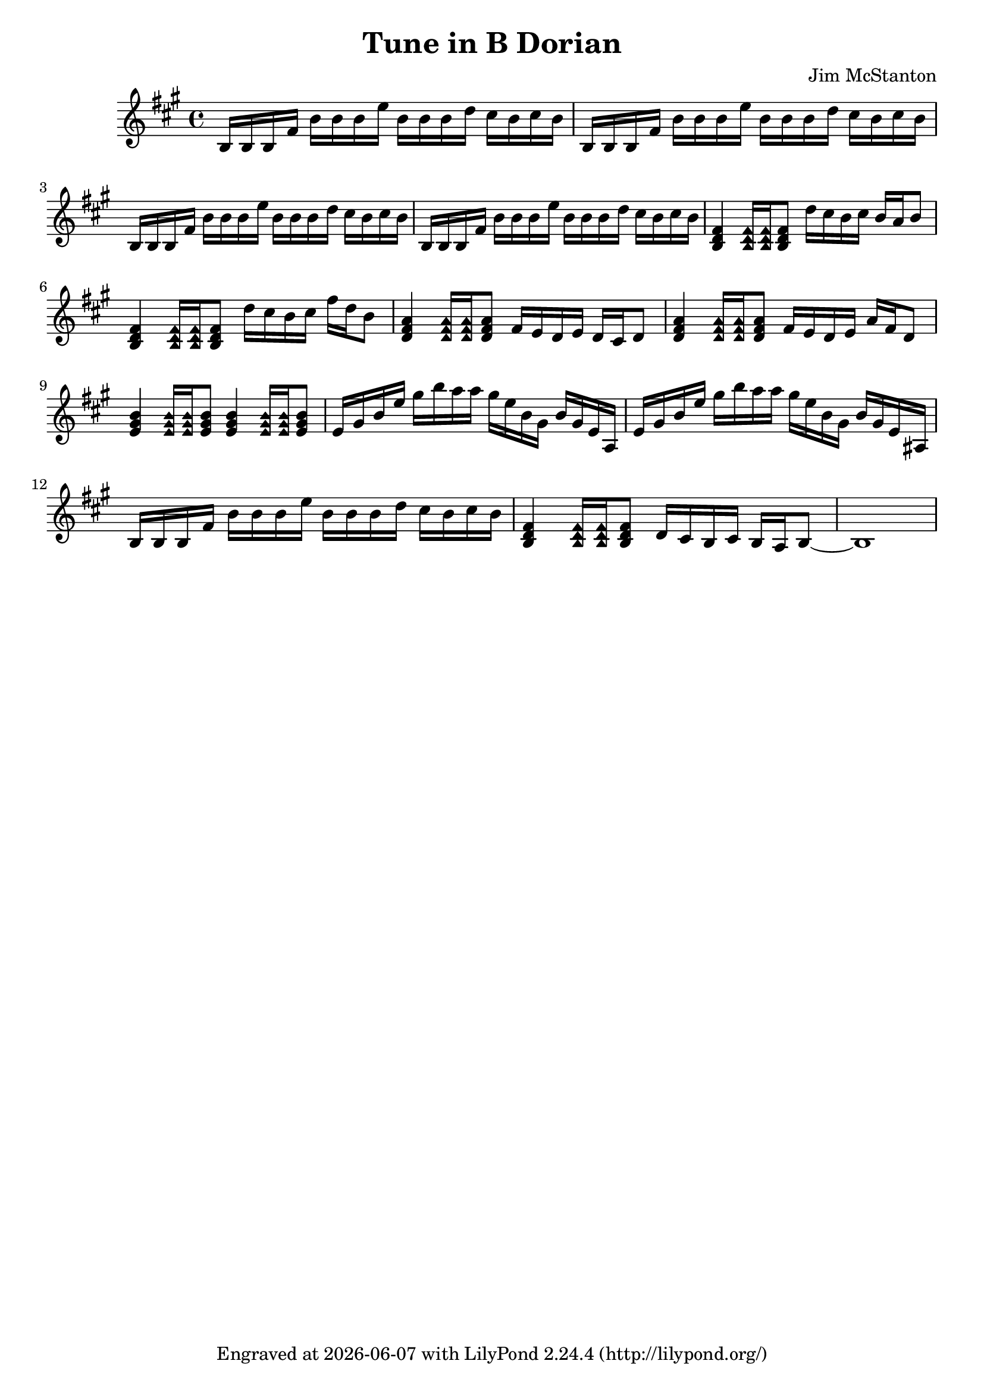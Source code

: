 \version "2.20.0"
\header {
  title = "Tune in B Dorian"
  composer = "Jim McStanton"
  tagline = \markup {
    Engraved at
    \simple #(strftime "%Y-%m-%d" (localtime (current-time)))
    with \with-url #"http://lilypond.org/"
    \line { LilyPond \simple #(lilypond-version) (http://lilypond.org/) }
  }
}

endintro  = \relative b' { d16 cis b cis b }
fastintro = \relative b { b16 b b fis' b b b e b b b \endintro }

pieceh = \relative {
  \clef treble
  \time 4/4
  \key b \dorian
  \repeat unfold 4 \fastintro
  \chordmode {
    b,4:min \palmMuteOn b,16:min b,16:min \palmMuteOff b,8:min
  } d''16 cis b cis b a b8
  \chordmode {
    b,4:min \palmMuteOn b,16:min b,16:min \palmMuteOff b,8:min
  } d16 cis b cis fis d b8
 
  \chordmode {
    d4 \palmMuteOn d16 d16 \palmMuteOff d8
  } fis16 e d e d cis d8
  \chordmode {
    d4 \palmMuteOn d16 d16 \palmMuteOff d8
  } fis16 e d e a fis d8
  \chordmode {
    e4 \palmMuteOn e16 e16 \palmMuteOff e8
    e4 \palmMuteOn e16 e16 \palmMuteOff e8
  }
  e16 gis b e gis b a a gis e b gis b gis e a,
  e'  gis b e gis b a a gis e b gis b gis e ais,
  \fastintro
  \chordmode {
    b,4:min \palmMuteOn b,16:min b,16:min \palmMuteOff b,8:min
  } d16 cis b cis b a b8~ b1
}

\score {
  <<
  \new Staff \with {
    midiInstrument = "distorted guitar"
  } { \pieceh }
  >>
  \layout {}
  \midi { \tempo 4 = 90 }
}